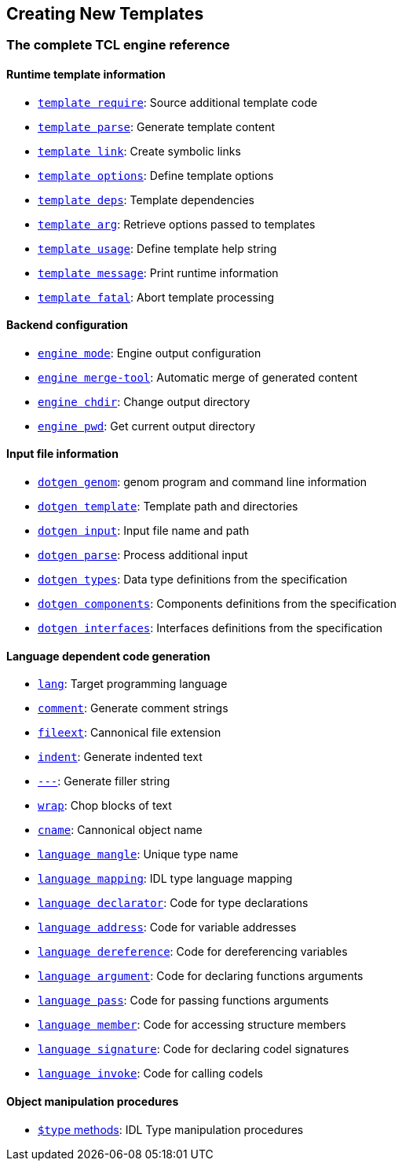 //
// Copyright (c) 2009-2013 LAAS/CNRS
// All rights reserved.
//
// Permission to use, copy, modify,  and distribute this software for any
// purpose with or without fee is hereby granted, provided that the above
// copyright notice and this permission notice appear in all copies.
//
// THE  SOFTWARE  IS  PROVIDED  "AS  IS" AND  THE  AUTHOR  DISCLAIMS  ALL
// WARRANTIES  WITH  REGARD  TO   THIS  SOFTWARE  INCLUDING  ALL  IMPLIED
// WARRANTIES  OF MERCHANTABILITY  AND  FITNESS. IN  NO  EVENT SHALL  THE
// AUTHOR BE  LIABLE FOR ANY SPECIAL, DIRECT,  INDIRECT, OR CONSEQUENTIAL
// DAMAGES OR ANY DAMAGES WHATSOEVER  RESULTING FROM LOSS OF USE, DATA OR
// PROFITS,  WHETHER  IN  AN  ACTION  OF CONTRACT,  NEGLIGENCE  OR  OTHER
// TORTIOUS  ACTION, ARISING  OUT OF  OR IN  CONNECTION WITH  THE  USE OR
// PERFORMANCE OF THIS SOFTWARE.
//
//                                      Anthony Mallet on Fri May 28 2010
//
Creating New Templates
----------------------

=== The complete TCL engine reference

==== Runtime template information

* link:cmd-template{outfilesuffix}#template_require[`template require`]:
Source additional template code
* link:cmd-template{outfilesuffix}#template_parse[`template parse`]:
Generate template content
* link:cmd-template{outfilesuffix}#template_link[`template link`]:
Create symbolic links
* link:cmd-template{outfilesuffix}#template_options[`template options`]:
Define template options
* link:cmd-template{outfilesuffix}#template_deps[`template deps`]:
Template dependencies
* link:cmd-template{outfilesuffix}#template_arg[`template arg`]:
Retrieve options passed to templates
* link:cmd-template{outfilesuffix}#template_usage[`template usage`]:
Define template help string
* link:cmd-template{outfilesuffix}#template_message[`template message`]:
Print runtime information
* link:cmd-template{outfilesuffix}#template_fatal[`template fatal`]:
Abort template processing

==== Backend configuration

* link:cmd-engine{outfilesuffix}#engine_mode[`engine mode`]:
Engine output configuration
* link:cmd-engine{outfilesuffix}#engine_merge_tool[`engine merge-tool`]:
Automatic merge of generated content
* link:cmd-engine{outfilesuffix}#engine_chdir[`engine chdir`]:
Change output directory
* link:cmd-engine{outfilesuffix}#engine_pwd[`engine pwd`]:
Get current output directory

==== Input file information

* link:cmd-dotgen{outfilesuffix}#dotgen_genom[`dotgen genom`]:
genom program and command line information
* link:cmd-dotgen{outfilesuffix}#dotgen_template[`dotgen template`]:
Template path and directories
* link:cmd-dotgen{outfilesuffix}#dotgen_input[`dotgen input`]:
Input file name and path
* link:cmd-dotgen{outfilesuffix}#dotgen_parse[`dotgen parse`]:
Process additional input
* link:cmd-dotgen{outfilesuffix}#dotgen_types[`dotgen types`]:
Data type definitions from the specification
* link:cmd-dotgen{outfilesuffix}#dotgen_components[`dotgen components`]:
Components definitions from the specification
* link:cmd-dotgen{outfilesuffix}#dotgen_interfaces[`dotgen interfaces`]:
Interfaces definitions from the specification

==== Language dependent code generation

* link:cmd-language{outfilesuffix}#lang[`lang`]:
Target programming language
* link:cmd-language{outfilesuffix}#comment[`comment`]:
Generate comment strings
* link:cmd-language{outfilesuffix}#fileext[`fileext`]:
Cannonical file extension
* link:cmd-language{outfilesuffix}#indent[`indent`]:
Generate indented text
* link:cmd-language{outfilesuffix}#___[`---`]:
Generate filler string
* link:cmd-language{outfilesuffix}#wrap[`wrap`]:
Chop blocks of text
* link:cmd-language{outfilesuffix}#cname[`cname`]:
Cannonical object name
* link:cmd-language{outfilesuffix}#mangle[`language mangle`]:
Unique type name
* link:cmd-language{outfilesuffix}#mapping[`language mapping`]:
IDL type language mapping
* link:cmd-language{outfilesuffix}#declarator[`language declarator`]:
Code for type declarations
* link:cmd-language{outfilesuffix}#address[`language address`]:
Code for variable addresses
* link:cmd-language{outfilesuffix}#dereference[`language dereference`]:
Code for dereferencing variables
* link:cmd-language{outfilesuffix}#argument[`language argument`]:
Code for declaring functions arguments
* link:cmd-language{outfilesuffix}#pass[`language pass`]:
Code for passing functions arguments
* link:cmd-language{outfilesuffix}#member[`language member`]:
Code for accessing structure members
* link:cmd-language{outfilesuffix}#signature[`language signature`]:
Code for declaring codel signatures
* link:cmd-language{outfilesuffix}#invoke[`language invoke`]:
Code for calling codels

==== Object manipulation procedures

* link:cmd-type{outfilesuffix}[`$type` methods]:
IDL Type manipulation procedures
